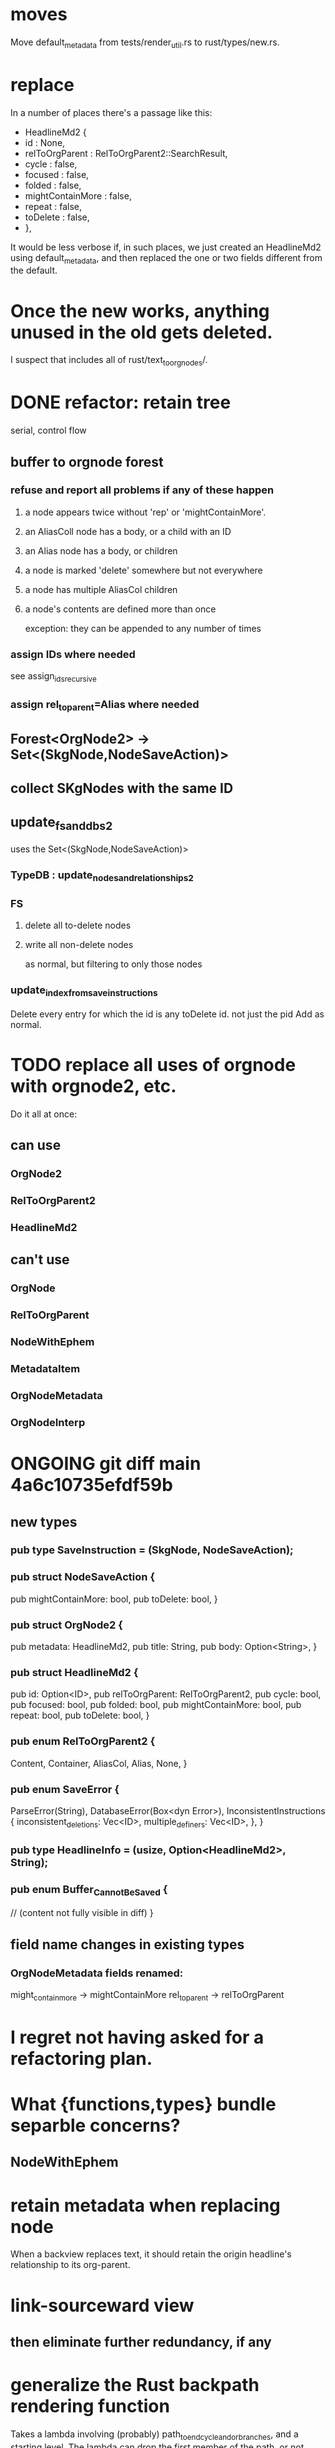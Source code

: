 * moves
Move default_metadata from tests/render_util.rs to
rust/types/new.rs.
* replace
In a number of places there's a passage like this:

+        HeadlineMd2 {
+          id : None,
+          relToOrgParent : RelToOrgParent2::SearchResult,
+          cycle : false,
+          focused : false,
+          folded : false,
+          mightContainMore : false,
+          repeat : false,
+          toDelete : false,
+        },

It would be less verbose if, in such places,
we just created an HeadlineMd2 using default_metadata,
and then replaced the one or two fields different from the default.
* Once the new works, anything unused in the old gets deleted.
  I suspect that includes all of rust/text_to_orgnodes/.
* DONE refactor: retain tree
  serial, control flow
** buffer to orgnode forest
*** refuse and report all problems if any of these happen
**** a node appears twice without 'rep' or 'mightContainMore'.
**** an AliasColl node has a body, or a child with an ID
**** an Alias node has a body, or children
**** a node is marked 'delete' somewhere but not everywhere
**** a node has multiple AliasCol children
**** a node's contents are defined more than once
     exception: they can be appended to any number of times
*** assign IDs where needed
    see assign_ids_recursive
*** assign rel_to_parent=Alias where needed
** Forest<OrgNode2> -> Set<(SkgNode,NodeSaveAction)>
** collect SKgNodes with the same ID
** update_fs_and_dbs2
   uses the Set<(SkgNode,NodeSaveAction)>
*** TypeDB : update_nodes_and_relationships2
*** FS
**** delete all to-delete nodes
**** write all non-delete nodes
     as normal, but filtering to only those nodes
*** update_index_from_save_instructions
    Delete every entry for which the id is any toDelete id.
      not just the pid
    Add as normal.
* TODO replace all uses of orgnode with orgnode2, etc.
  Do it all at once:
** can use
*** OrgNode2
*** RelToOrgParent2
*** HeadlineMd2
** can't use
*** OrgNode
*** RelToOrgParent
*** NodeWithEphem
*** MetadataItem
*** OrgNodeMetadata
*** OrgNodeInterp
* ONGOING git diff main 4a6c10735efdf59b
** new types
*** pub type SaveInstruction = (SkgNode, NodeSaveAction);
*** pub struct NodeSaveAction {
  pub mightContainMore: bool,
  pub toDelete: bool,
}
*** pub struct OrgNode2 {
  pub metadata: HeadlineMd2,
  pub title: String,
  pub body: Option<String>,
}
*** pub struct HeadlineMd2 {
  pub id: Option<ID>,
  pub relToOrgParent: RelToOrgParent2,
  pub cycle: bool,
  pub focused: bool,
  pub folded: bool,
  pub mightContainMore: bool,
  pub repeat: bool,
  pub toDelete: bool,
}
*** pub enum RelToOrgParent2 {
  Content,
  Container,
  AliasCol,
  Alias,
  None,
}
*** pub enum SaveError {
  ParseError(String),
  DatabaseError(Box<dyn Error>),
  InconsistentInstructions {
    inconsistent_deletions: Vec<ID>,
    multiple_definers: Vec<ID>,
  },
}
*** pub type HeadlineInfo = (usize, Option<HeadlineMd2>, String);
*** pub enum Buffer_Cannot_Be_Saved {
  // (content not fully visible in diff)
}

** field name changes in existing types
*** OrgNodeMetadata fields renamed:
  might_contain_more -> mightContainMore
  rel_to_parent -> relToOrgParent
* I regret not having asked for a refactoring plan.
* What {functions,types} bundle separble concerns?
** NodeWithEphem
* retain metadata when replacing node
  When a backview replaces text,
  it should retain the origin headline's
  relationship to its org-parent.
* link-sourceward view
** then eliminate further redundancy, if any
* generalize the Rust backpath rendering function
  Takes a lambda involving (probably)
    path_to_end_cycle_and_or_branches,
  and a starting level.
  The lambda can drop the first member of the path, or not.
* create new data without fetching preexisting data
  and add an integration test.
  Use a temp config, and delete it if the test passes.
* integration test for containerward view
* [[id:ba8fbc06-bb9c-4d69-bb1c-34cd1f80fdf4][multiple level-1 branches]]
* override the ordinary save command
* If there is a containerward "}" herald, the "ID exists" herald can be omitted.
* [[id:28d61c54-d474-4828-8ef9-e83b25c12ae8][heralds: more properties]]
  esp. rootness and multiple containment
* [[id:fb72f38e-bef6-4de9-a29b-00f0e46afbbb][deletion]]
* [[id:bc8fd4c3-0566-400c-96a8-0f4632e7fd1c][merging]]
* A node's ID should probably always be its primary one.
  In the medatata?
  As its name in the filesystem?
* retain focus, folding on save
** `org_from_node_recursive` should use its `focus` argument.
   This seems easy.
* not pressing
** refactoring
*** Parse metadata in Rust, not Emacs.
    see `skg-get-current-headline-metadata`
*** use s-exp parsing
**** in rust/serve/containerward_view.rs
     fn extract_containerward_view_params
**** in rust/serve/node_aliases.rs
     fn extract_node_aliases_params
**** in rust/serve/util.rs
***** definitely
      fn request_type_from_request (
      fn node_id_from_single_root_view_request (
      fn search_terms_from_request (
***** and maybe
      fn extract_quoted_value_from_sexp (
*** move empty_skgnode from tests into skgnode.rs
    and then use it for lots of tests
*** Use anyhow or eyre crates for better error handling
**** Cargo.toml
  anyhow = "1.0"
**** usage
  use anyhow::Context;

  let driver = TypeDBDriver::new(...)
      .await
      .context("Failed to connect to TypeDB server")?;
*** Avoid uses of `unwrap` in Rust.
*** find 'panic's, replace with Result
*** once it's possible, make a good pids_from_ids
    see [[./not_using/pids_from_ids]]
** fancy features
*** show binary relationship label with optional intermediating node
    esp. nice if you can filter on those labels,
    or on an ontology they belong to that groups them
*** show when a link is bi-directional
*** list which links are in a node's recursive content
*** [[id:e6e855d9-f2e8-456e-87d7-e82379ead9f1][show co-targeters, co-ancestors]]
* idiot-proof the save mechanism
** Collect all duplicated nodes.
   The user might have edited the contents of each,
   even though they're not supposed to.
   If they have, keep the first one's title,
   add a warning about the title conflict if any
   to the warnings being accumulated,
   collect all of its contents from the different instances,
   and dedup that collection.
* document
** that filenames must correspond to PIDs
** the dangers of repeated nodes to the user
   The original data model was that each node would have only one container. That proved infeasible, because the user can copy data at will. So skg accepts such data. But bear in mind that it is dangerous. The danger is this: If a node has branches, and is copied somewhere earlier in the same document, then that new copy will take precedence. Edits to it will be treated as *the* edits. If all you did was copy the node but not its branches, its branches will be lost when you save.
** find where to put this comment
 // Titles can include hyperlinks,
 // but can be searched for as if each hyperlink
 // was equal to its label, thanks to replace_each_link_with_its_label.
** change graph -> web
** drop [[../docs/progress.md][progress.md]]
** Didactically, concept maps > knowledge graph.
** [[../docs/data-model.md][The data model]] and [[../docs/sharing-model.md][The sharing model]] overlap
   as documents.
* solutions
** to extract Emacs properties into Rust
   use [[~/hodal/emacs/property-dump.el][property-dump]]
